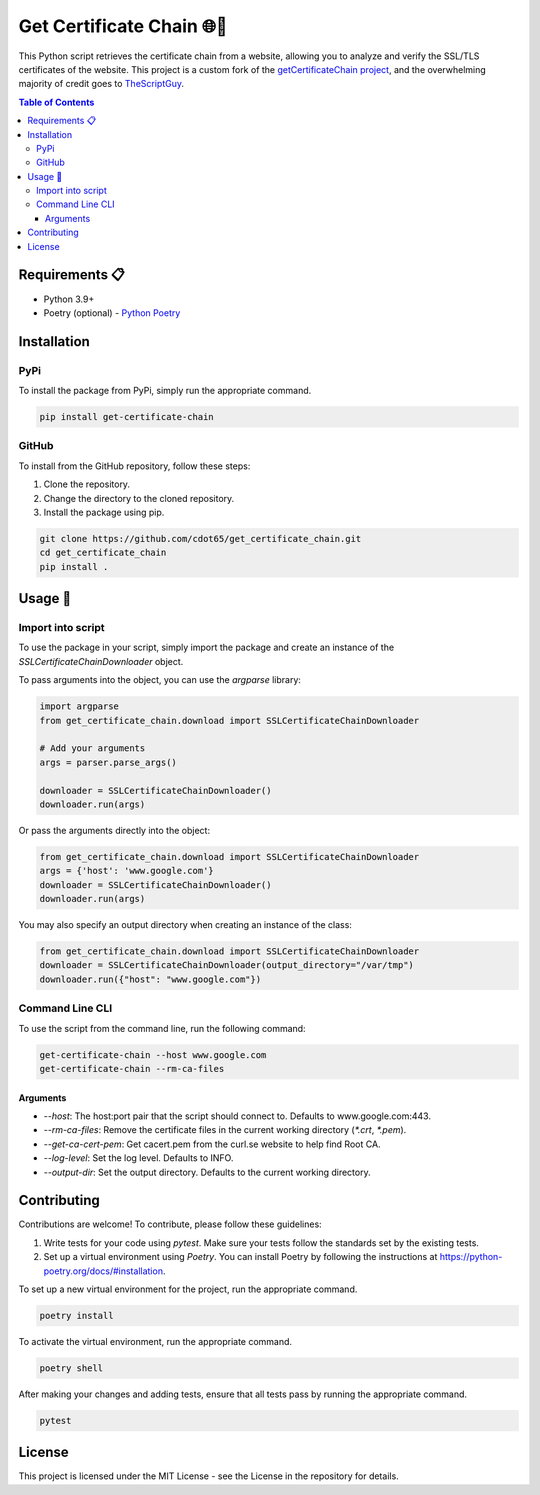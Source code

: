 .. _get_certificate_chain:

============================
Get Certificate Chain 🌐🔐
============================

This Python script retrieves the certificate chain from a website, allowing you to analyze and verify the SSL/TLS certificates of the website. This project is a custom fork of the `getCertificateChain project <https://github.com/TheScriptGuy/getCertificateChain>`_, and the overwhelming majority of credit goes to `TheScriptGuy <https://github.com/TheScriptGuy>`_.

.. contents:: Table of Contents
   :local:

Requirements 📋
---------------

- Python 3.9+
- Poetry (optional) - `Python Poetry <https://python-poetry.org/docs/>`_

Installation
------------

PyPi
^^^^^

To install the package from PyPi, simply run the appropriate command.

.. code-block:: bash

   pip install get-certificate-chain

GitHub
^^^^^^

To install from the GitHub repository, follow these steps:

1. Clone the repository.
2. Change the directory to the cloned repository.
3. Install the package using pip.

.. code-block:: bash

   git clone https://github.com/cdot65/get_certificate_chain.git
   cd get_certificate_chain
   pip install .

Usage 🚀
--------

Import into script
^^^^^^^^^^^^^^^^^^

To use the package in your script, simply import the package and create an instance of the `SSLCertificateChainDownloader` object.


To pass arguments into the object, you can use the `argparse` library:

.. code-block:: python

   import argparse
   from get_certificate_chain.download import SSLCertificateChainDownloader

   # Add your arguments
   args = parser.parse_args()

   downloader = SSLCertificateChainDownloader()
   downloader.run(args)

Or pass the arguments directly into the object:

.. code-block:: python

   from get_certificate_chain.download import SSLCertificateChainDownloader
   args = {'host': 'www.google.com'}
   downloader = SSLCertificateChainDownloader()
   downloader.run(args)

You may also specify an output directory when creating an instance of the class:

.. code-block:: python

   from get_certificate_chain.download import SSLCertificateChainDownloader
   downloader = SSLCertificateChainDownloader(output_directory="/var/tmp")
   downloader.run({"host": "www.google.com"})

Command Line CLI
^^^^^^^^^^^^^^^^

To use the script from the command line, run the following command:

.. code-block:: bash

   get-certificate-chain --host www.google.com
   get-certificate-chain --rm-ca-files

Arguments
+++++++++

- `--host`: The host:port pair that the script should connect to. Defaults to www.google.com:443.
- `--rm-ca-files`: Remove the certificate files in the current working directory (`*.crt`, `*.pem`).
- `--get-ca-cert-pem`: Get cacert.pem from the curl.se website to help find Root CA.
- `--log-level`: Set the log level. Defaults to INFO.
- `--output-dir`: Set the output directory. Defaults to the current working directory.

Contributing
------------

Contributions are welcome! To contribute, please follow these guidelines:

1. Write tests for your code using `pytest`. Make sure your tests follow the standards set by the existing tests.
2. Set up a virtual environment using `Poetry`. You can install Poetry by following the instructions at https://python-poetry.org/docs/#installation.

To set up a new virtual environment for the project, run the appropriate command.

.. code-block:: bash

   poetry install

To activate the virtual environment, run the appropriate command.

.. code-block:: bash

   poetry shell

After making your changes and adding tests, ensure that all tests pass by running the appropriate command.

.. code-block:: bash

   pytest

License
-------

This project is licensed under the MIT License - see the License in the repository for details.